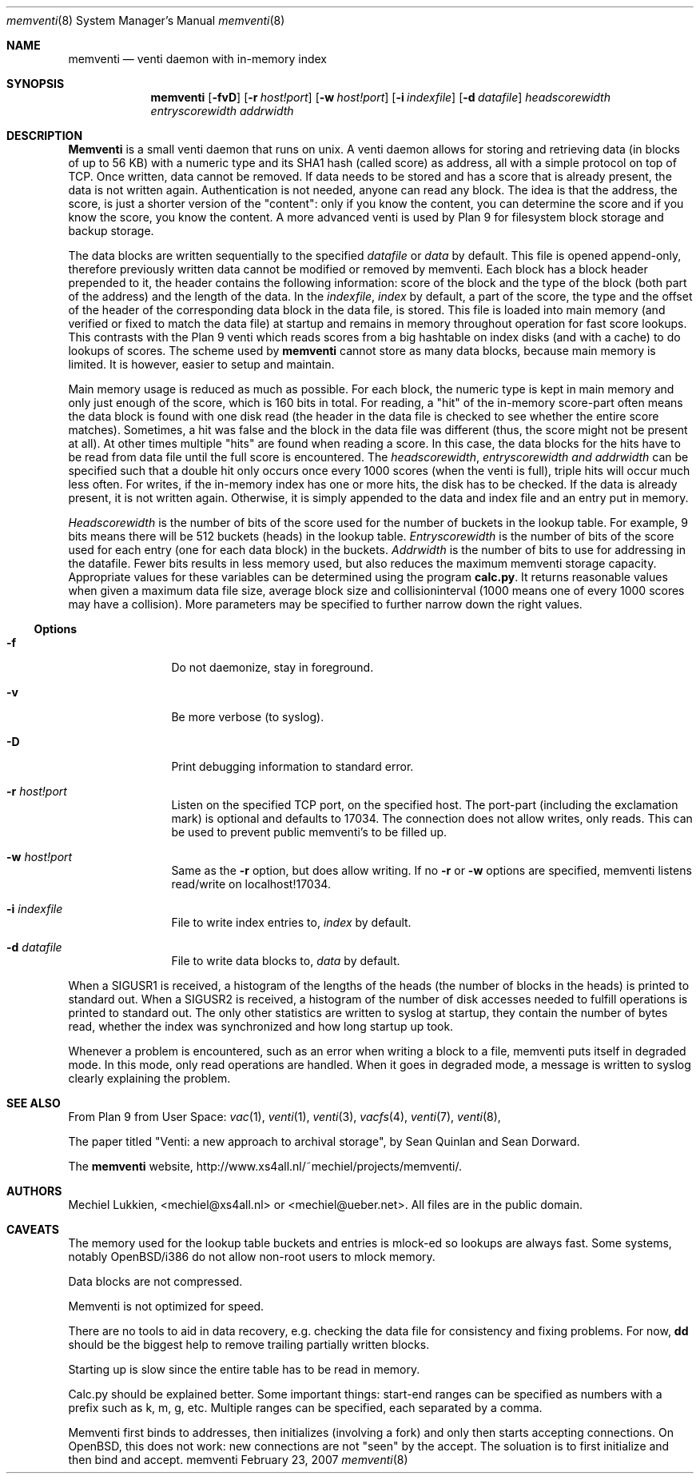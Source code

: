 .\" public domain, by mechiel lukkien, 2007-02-23
.Dd February 23, 2007
.Dt memventi 8
.Os memventi
.Sh NAME
.Nm memventi
.Nd venti daemon with in-memory index
.Sh SYNOPSIS
.Nm
.Op Fl fvD
.Op Fl r Ar host!port
.Op Fl w Ar host!port
.Op Fl i Ar indexfile
.Op Fl d Ar datafile
.Ar headscorewidth entryscorewidth addrwidth
.Sh DESCRIPTION
.Nm Memventi
is a small venti daemon that runs on unix.  A venti daemon allows for storing and retrieving data (in blocks of up to 56 KB) with a numeric type and its SHA1 hash (called score) as address, all with a simple protocol on top of TCP.  Once written, data cannot be removed.  If data needs to be stored and has a score that is already present, the data is not written again.  Authentication is not needed, anyone can read any block.  The idea is that the address, the score, is just a shorter version of the "content":  only if you know the content, you can determine the score and if you know the score, you know the content.  A more advanced venti is used by Plan 9 for filesystem block storage and backup storage.
.Pp
The data blocks are written sequentially to the specified
.Ar datafile
or 
.Pa data
by default.  This file is opened append-only, therefore previously written data cannot be modified or removed by memventi.  Each block has a block header prepended to it, the header contains the following information: score of the block and the type of the block (both part of the address) and the length of the data.
In the
.Ar indexfile ,
.Pa index
by default, a part of the score, the type and the offset of the header of the corresponding data block in the data file, is stored.  This file is loaded into main memory (and verified or fixed to match the data file) at startup and remains in memory throughout operation for fast score lookups.  This contrasts with the Plan 9 venti which reads scores from a big hashtable on index disks (and with a cache) to do lookups of scores.  The scheme used by
.Nm memventi
cannot store as many data blocks, because main memory is limited.  It is however, easier to setup and maintain.
.Pp
Main memory usage is reduced as much as possible.  For each block, the numeric type is kept in main memory and only just enough of the score, which is 160 bits in total.  For reading, a "hit" of the in-memory score-part often means the data block is found with one disk read (the header in the data file is checked to see whether the entire score matches).  Sometimes, a hit was false and the block in the data file was different (thus, the score might not be present at all).  At other times multiple "hits" are found when reading a score.  In this case, the data blocks for the hits have to be read from data file until the full score is encountered.
The
.Ar headscorewidth ,
.Ar entryscorewidth and
.Ar addrwidth
can be specified such that a double hit only occurs once every 1000 scores (when the venti is full), triple hits will occur much less often.
For writes, if the in-memory index has one or more hits, the disk has to be checked.  If the data is already present, it is not written again.  Otherwise, it is simply appended to the data and index file and an entry put in memory.
.Pp
.Ar Headscorewidth
is the number of bits of the score used for the number of buckets in the lookup table.  For example, 9 bits means there will be 512 buckets (heads) in the lookup table.
.Ar Entryscorewidth
is the number of bits of the score used for each entry (one for each data block) in the buckets.
.Ar Addrwidth
is the number of bits to use for addressing in the datafile.  Fewer bits results in less memory used, but also reduces the maximum memventi storage capacity.  Appropriate values for these variables can be determined using the program
.Nm calc.py .
It returns reasonable values when given a maximum data file size, average block size and collisioninterval (1000 means one of every 1000 scores may have a collision).  More parameters may be specified to further narrow down the right values.
.Ss Options
.Bl -tag -width Fl
.It Fl f
Do not daemonize, stay in foreground.
.It Fl v
Be more verbose (to syslog).
.It Fl D
Print debugging information to standard error.
.It Fl r Ar host!port
Listen on the specified TCP port, on the specified host.  The port-part (including the exclamation mark) is optional and defaults to 17034.  The connection does not allow writes, only reads.  This can be used to prevent public memventi's to be filled up.
.It Fl w Ar host!port
Same as the
.Fl r
option, but does allow writing.  If no
.Fl r
or
.Fl w
options are specified, memventi listens read/write on localhost!17034.
.It Fl i Ar indexfile
File to write index entries to,
.Ar index
by default.
.It Fl d Ar datafile
File to write data blocks to,
.Ar data
by default.
.El
.Pp
When a SIGUSR1 is received, a histogram of the lengths of the heads (the number of blocks in the heads) is printed to standard out.  When a SIGUSR2 is received, a histogram of the number of disk accesses needed to fulfill operations is printed to standard out.  The only other statistics are written to syslog at startup, they contain the number of bytes read, whether the index was synchronized and how long startup up took.
.Pp
Whenever a problem is encountered, such as an error when writing a block to a file, memventi puts itself in degraded mode.  In this mode, only read operations are handled.  When it goes in degraded mode, a message is written to syslog clearly explaining the problem.
.Sh SEE ALSO
From Plan 9 from User Space:
.Xr vac 1 ,
.Xr venti 1 ,
.Xr venti 3 ,
.Xr vacfs 4 ,
.Xr venti 7 ,
.Xr venti 8 ,
.Pp
The paper titled
"Venti: a new approach to archival storage", by Sean Quinlan and Sean Dorward.
.Pp
The
.Nm memventi
website, http://www.xs4all.nl/~mechiel/projects/memventi/.
.Sh AUTHORS
Mechiel Lukkien, <mechiel@xs4all.nl> or <mechiel@ueber.net>.  All files are in the public domain.
.Sh CAVEATS
The memory used for the lookup table buckets and entries is mlock-ed so lookups are always fast.  Some systems, notably OpenBSD/i386 do not allow non-root users to mlock memory.
.Pp
Data blocks are not compressed.
.Pp
Memventi is not optimized for speed.
.Pp
There are no tools to aid in data recovery, e.g. checking the data file for consistency and fixing problems.  For now,
.Nm dd
should be the biggest help to remove trailing partially written blocks.
.Pp
Starting up is slow since the entire table has to be read in memory.
.Pp
Calc.py should be explained better.  Some important things:  start-end ranges can be specified as numbers with a prefix such as k, m, g, etc.  Multiple ranges can be specified, each separated by a comma.
.Pp
Memventi first binds to addresses, then initializes (involving a fork) and only then starts accepting connections.  On OpenBSD, this does not work:  new connections are not "seen" by the accept.  The soluation is to first initialize and then bind and accept.
